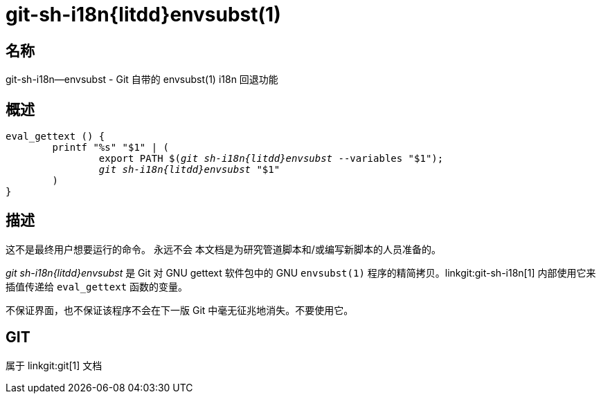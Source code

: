 git-sh-i18n{litdd}envsubst(1)
=============================

名称
--
git-sh-i18n--envsubst - Git 自带的 envsubst(1) i18n 回退功能

概述
--
[verse]
eval_gettext () {
	printf "%s" "$1" | (
		export PATH $('git sh-i18n{litdd}envsubst' --variables "$1");
		'git sh-i18n{litdd}envsubst' "$1"
	)
}

描述
--

这不是最终用户想要运行的命令。 永远不会 本文档是为研究管道脚本和/或编写新脚本的人员准备的。

'git sh-i18n{litdd}envsubst' 是 Git 对 GNU gettext 软件包中的 GNU `envsubst(1)` 程序的精简拷贝。linkgit:git-sh-i18n[1] 内部使用它来插值传递给 `eval_gettext` 函数的变量。

不保证界面，也不保证该程序不会在下一版 Git 中毫无征兆地消失。不要使用它。

GIT
---
属于 linkgit:git[1] 文档
